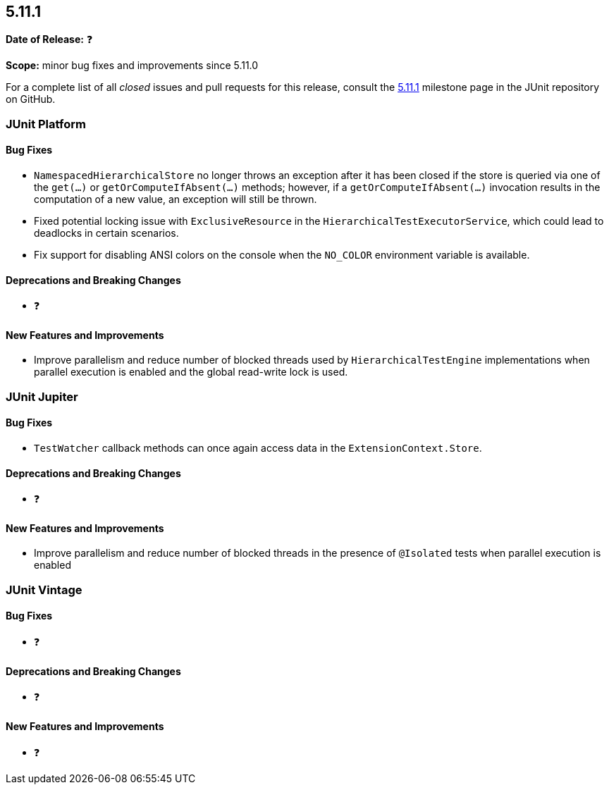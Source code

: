 [[release-notes-5.11.1]]
== 5.11.1

*Date of Release:* ❓

*Scope:* minor bug fixes and improvements since 5.11.0

For a complete list of all _closed_ issues and pull requests for this release, consult the
link:{junit5-repo}+/milestone/79?closed=1+[5.11.1] milestone page in the JUnit repository
on GitHub.


[[release-notes-5.11.1-junit-platform]]
=== JUnit Platform

[[release-notes-5.11.1-junit-platform-bug-fixes]]
==== Bug Fixes

* `NamespacedHierarchicalStore` no longer throws an exception after it has been closed if
  the store is queried via one of the `get(...)` or `getOrComputeIfAbsent(...)` methods;
  however, if a `getOrComputeIfAbsent(...)` invocation results in the computation of a new
  value, an exception will still be thrown.
* Fixed potential locking issue with `ExclusiveResource` in the
  `HierarchicalTestExecutorService`, which could lead to deadlocks in certain scenarios.
* Fix support for disabling ANSI colors on the console when the `NO_COLOR` environment
  variable is available.

[[release-notes-5.11.1-junit-platform-deprecations-and-breaking-changes]]
==== Deprecations and Breaking Changes

* ❓

[[release-notes-5.11.1-junit-platform-new-features-and-improvements]]
==== New Features and Improvements

* Improve parallelism and reduce number of blocked threads used by
  `HierarchicalTestEngine` implementations when parallel execution is enabled and the
  global read-write lock is used.


[[release-notes-5.11.1-junit-jupiter]]
=== JUnit Jupiter

[[release-notes-5.11.1-junit-jupiter-bug-fixes]]
==== Bug Fixes

* `TestWatcher` callback methods can once again access data in the
  `ExtensionContext.Store`.

[[release-notes-5.11.1-junit-jupiter-deprecations-and-breaking-changes]]
==== Deprecations and Breaking Changes

* ❓

[[release-notes-5.11.1-junit-jupiter-new-features-and-improvements]]
==== New Features and Improvements

* Improve parallelism and reduce number of blocked threads in the presence of `@Isolated`
  tests when parallel execution is enabled


[[release-notes-5.11.1-junit-vintage]]
=== JUnit Vintage

[[release-notes-5.11.1-junit-vintage-bug-fixes]]
==== Bug Fixes

* ❓

[[release-notes-5.11.1-junit-vintage-deprecations-and-breaking-changes]]
==== Deprecations and Breaking Changes

* ❓

[[release-notes-5.11.1-junit-vintage-new-features-and-improvements]]
==== New Features and Improvements

* ❓
